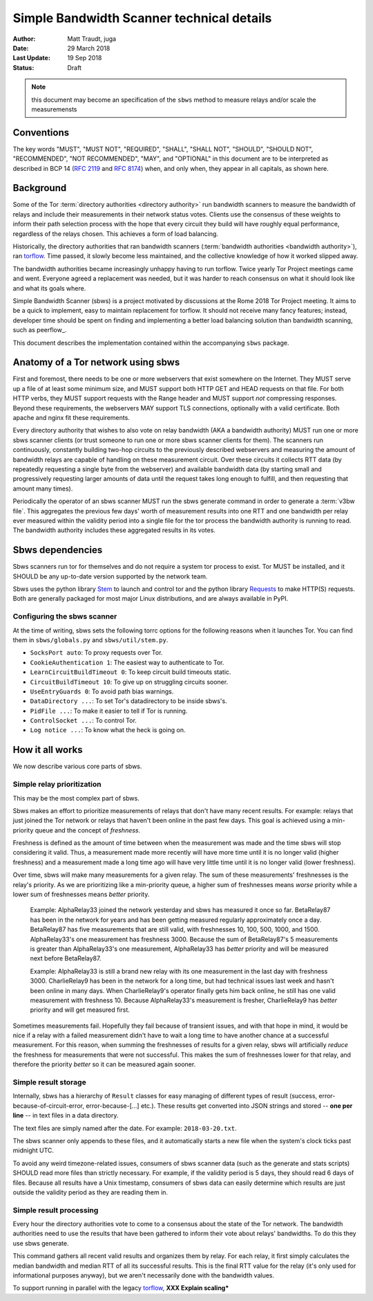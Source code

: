 Simple Bandwidth Scanner technical details
============================================

:Author: Matt Traudt, juga
:Date: 29 March 2018
:Last Update: 19 Sep 2018
:Status: Draft

.. note:: this document may become an specification of the ``sbws`` method to
   measure relays and/or scale the measuremensts

Conventions
-----------

The key words "MUST", "MUST NOT", "REQUIRED", "SHALL", "SHALL NOT", "SHOULD",
"SHOULD NOT", "RECOMMENDED", "NOT RECOMMENDED", "MAY", and "OPTIONAL"
in this document are to be interpreted as described in BCP 14 (:rfc:`2119`
and :rfc:`8174`) when, and only when, they appear in all capitals, as shown
here.

Background
----------

Some of the Tor :term:`directory authorities <directory authority>`
run bandwidth scanners to measure the bandwidth of relays and include their
measurements in their network status votes. Clients use the consensus of these
weights to inform their path selection process with the hope that every circuit
they build will have roughly equal performance, regardless of the relays
chosen. This achieves a form of load balancing.

.. _problem:

Historically, the directory authorities that ran bandwidth scanners
(:term:`bandwidth authorities <bandwidth authority>`), ran torflow_. Time
passed, it slowly become less maintained, and the collective knowledge of how
it worked slipped away.

The bandwidth authorities became increasingly unhappy having to run torflow.
Twice yearly Tor Project meetings came and went. Everyone agreed a replacement
was needed, but it was harder to reach consensus on what it should look like
and what its goals where.

Simple Bandwidth Scanner (sbws) is a project motivated by discussions at the
Rome 2018 Tor Project meeting. It aims to be a quick to implement,
easy to maintain replacement for torflow. It should not receive many fancy
features; instead, developer time should be spent on finding and implementing a
better load balancing solution than bandwidth scanning, such as peerflow_.

This document describes the implementation contained within the accompanying
``sbws`` package.

Anatomy of a Tor network using sbws
-----------------------------------

First and foremost, there needs to be one or more webservers that exist
somewhere on the Internet. They MUST serve up a file of at least some minimum
size, and MUST support both HTTP GET and HEAD requests on that file. For both
HTTP verbs, they MUST support requests with the Range header and MUST support
*not* compressing responses. Beyond these requirements, the webservers MAY support
TLS connections, optionally with a valid certificate. Both apache and nginx fit
these requirements.

Every directory authority that wishes to also vote on relay bandwidth (AKA
a bandwidth authority) MUST run one or more sbws scanner clients (or trust
someone to run one or more sbws scanner clients for them). The scanners run
continuously, constantly building two-hop circuits to the previously described
webservers and measuring the amount of bandwidth relays are capable of
handling on these measurement circuit.  Over these circuits it collects RTT
data (by repeatedly requesting a single byte from the webserver) and available
bandwidth data (by starting small and progressively requesting larger amounts
of data until the request takes long enough to fulfill, and then requesting
that amount many times).

Periodically the operator of an sbws scanner MUST run the sbws generate
command in order to generate a :term:`v3bw file`. This aggregates the previous
few days' worth of measurement results into one RTT and one bandwidth per relay
ever measured within the validity period into a single file for the tor process
the bandwidth authority is running to read.  The bandwidth authority includes
these aggregated results in its votes.

Sbws dependencies
-----------------

Sbws scanners run tor for themselves and do not require a system tor process to
exist. Tor MUST be installed, and it SHOULD be any up-to-date version supported
by the network team.

Sbws uses the python library Stem_ to launch and control tor and the python
library Requests_ to make HTTP(S) requests. Both are generally packaged for
most major Linux distributions, and are always available in PyPI.

Configuring the sbws scanner
~~~~~~~~~~~~~~~~~~~~~~~~~~~~

At the time of writing, sbws sets the following torrc options for the following
reasons when it launches Tor. You can find them in ``sbws/globals.py`` and
``sbws/util/stem.py``.

- ``SocksPort auto``: To proxy requests over Tor.
- ``CookieAuthentication 1``: The easiest way to authenticate to Tor.
- ``LearnCircuitBuildTimeout 0``: To keep circuit build timeouts static.
- ``CircuitBuildTimeout 10``: To give up on struggling circuits sooner.
- ``UseEntryGuards 0``: To avoid path bias warnings.
- ``DataDirectory ...``: To set Tor's datadirectory to be inside sbws's.
- ``PidFile ...``: To make it easier to tell if Tor is running.
- ``ControlSocket ...``: To control Tor.
- ``Log notice ...``: To know what the heck is going on.

How it all works
----------------

We now describe various core parts of sbws.

Simple relay prioritization
~~~~~~~~~~~~~~~~~~~~~~~~~~~

This may be the most complex part of sbws.

Sbws makes an effort to prioritize measurements of relays that don't have many
recent results. For example: relays that just joined the Tor network or relays
that haven't been online in the past few days. This goal is achieved using a
min-priority queue and the concept of *freshness*.

Freshness is defined as the amount of time between when the measurement was
made and the time sbws will stop considering it valid. Thus, a measurement made
more recently will have more time until it is no longer valid (higher
freshness) and a measurement made a long time ago will have very little time
until it is no longer valid (lower freshness).

Over time, sbws will make many measurements for a given relay. The sum of these
measurements' freshnesses is the relay's priority. As we are prioritizing like
a min-priority queue, a higher sum of freshnesses means *worse* priority while
a lower sum of freshnesses means *better* priority.

  Example: AlphaRelay33 joined the network yesterday and sbws has measured it
  once so far. BetaRelay87 has been in the network for years and has been
  getting measured regularly approximately once a day. BetaRelay87 has five
  measurements that are still valid, with freshnesses 10, 100, 500, 1000, and
  1500. AlphaRelay33's one measurement has freshness 3000. Because the sum of
  BetaRelay87's 5 measurements is greater than AlphaRelay33's one measurement,
  AlphaRelay33 has *better* priority and will be measured next before
  BetaRelay87.

  Example: AlphaRelay33 is still a brand new relay with its one measurement
  in the last day with freshness 3000. CharlieRelay9 has been in the network
  for a long time, but had technical issues last week and hasn't been online in
  many days. When CharlieRelay9's operator finally gets him back online, he
  still has one valid measurement with freshness 10. Because AlphaRelay33's
  measurement is fresher, CharlieRelay9 has *better* priority and will get
  measured first.

Sometimes measurements fail. Hopefully they fail because of transient issues,
and with that hope in mind, it would be nice if a relay with a failed
measurement didn't have to wait a long time to have another chance at a
successful measurement. For this reason, when summing the freshnesses of
results for a given relay, sbws will artificially *reduce* the freshness for
measurements that were not successful. This makes the sum of freshnesses lower
for that relay, and therefore the priority *better* so it can be measured again
sooner.

Simple result storage
~~~~~~~~~~~~~~~~~~~~~

Internally, sbws has a hierarchy of ``Result`` classes for easy managing of
different types of result (success, error-because-of-circuit-error,
error-because-[...] etc.). These results get converted into JSON strings and
stored -- **one per line** -- in text files in a data directory.

The text files are simply named after the date. For example:
``2018-03-20.txt``.

The sbws scanner only appends to these files, and it automatically starts a new
file when the system's clock ticks past midnight UTC.

To avoid any weird timezone-related issues, consumers of sbws scanner data (such
as the generate and stats scripts) SHOULD read more files than strictly
necessary. For example, if the validity period is 5 days, they should read 6
days of files. Because all results have a Unix timestamp, consumers of sbws
data can easily determine which results are just outside the validity period as
they are reading them in.


Simple result processing
~~~~~~~~~~~~~~~~~~~~~~~~

Every hour the directory authorities vote to come to a consensus about the
state of the Tor network.  The bandwidth authorities need to use the results
that have been gathered to inform their vote about relays' bandwidths. To do
this they use sbws generate.

This command gathers all recent valid results and organizes them by relay. For
each relay, it first simply calculates the median bandwidth and median RTT of
all its successful results. This is the final RTT value for the relay (it's
only used for informational purposes anyway), but we aren't necessarily done
with the bandwidth values.

To support running in parallel with the legacy torflow_, **XXX Explain scaling***

.. _torflow: https://gitweb.torproject.org/torflow.git
.. _stem: https://stem.torproject.org
.. _requests: https://docs.python-requests.org/

